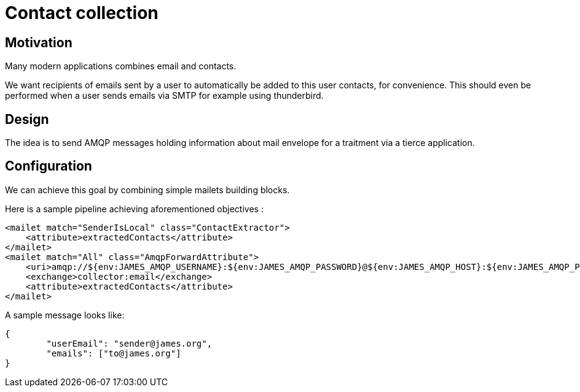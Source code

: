 = Contact collection

== Motivation

Many modern applications combines email and contacts.

We want recipients of emails sent by a user to automatically be added to this user contacts, for convenience. This
should even be performed when a user sends emails via SMTP for example using thunderbird.

== Design

The idea is to send AMQP messages holding information about mail envelope for a traitment via a tierce application.

== Configuration

We can achieve this goal by combining simple mailets building blocks.

Here is a sample pipeline achieving aforementioned objectives :

....
<mailet match="SenderIsLocal" class="ContactExtractor">
    <attribute>extractedContacts</attribute>
</mailet>
<mailet match="All" class="AmqpForwardAttribute">
    <uri>amqp://${env:JAMES_AMQP_USERNAME}:${env:JAMES_AMQP_PASSWORD}@${env:JAMES_AMQP_HOST}:${env:JAMES_AMQP_PORT}</uri>
    <exchange>collector:email</exchange>
    <attribute>extractedContacts</attribute>
</mailet>

....

A sample message looks like:

....
{
	"userEmail": "sender@james.org",
	"emails": ["to@james.org"]
}
....